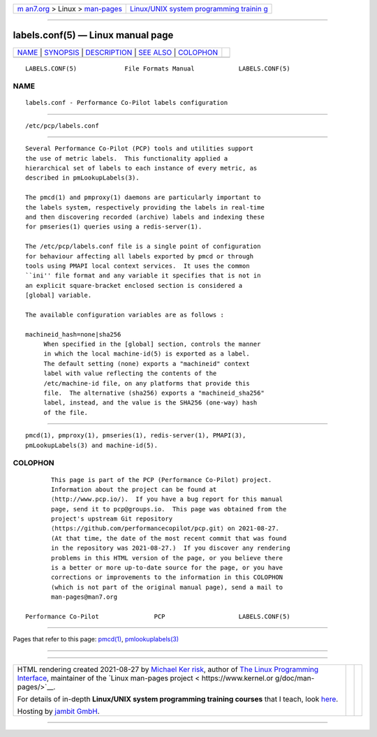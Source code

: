.. container:: page-top

.. container:: nav-bar

   +----------------------------------+----------------------------------+
   | `m                               | `Linux/UNIX system programming   |
   | an7.org <../../../index.html>`__ | trainin                          |
   | > Linux >                        | g <http://man7.org/training/>`__ |
   | `man-pages <../index.html>`__    |                                  |
   +----------------------------------+----------------------------------+

--------------

labels.conf(5) — Linux manual page
==================================

+-----------------------------------+-----------------------------------+
| `NAME <#NAME>`__ \|               |                                   |
| `SYNOPSIS <#SYNOPSIS>`__ \|       |                                   |
| `DESCRIPTION <#DESCRIPTION>`__ \| |                                   |
| `SEE ALSO <#SEE_ALSO>`__ \|       |                                   |
| `COLOPHON <#COLOPHON>`__          |                                   |
+-----------------------------------+-----------------------------------+
| .. container:: man-search-box     |                                   |
+-----------------------------------+-----------------------------------+

::

   LABELS.CONF(5)             File Formats Manual            LABELS.CONF(5)

NAME
-------------------------------------------------

::

          labels.conf - Performance Co-Pilot labels configuration


---------------------------------------------------------

::

          /etc/pcp/labels.conf


---------------------------------------------------------------

::

          Several Performance Co-Pilot (PCP) tools and utilities support
          the use of metric labels.  This functionality applied a
          hierarchical set of labels to each instance of every metric, as
          described in pmLookupLabels(3).

          The pmcd(1) and pmproxy(1) daemons are particularly important to
          the labels system, respectively providing the labels in real-time
          and then discovering recorded (archive) labels and indexing these
          for pmseries(1) queries using a redis-server(1).

          The /etc/pcp/labels.conf file is a single point of configuration
          for behaviour affecting all labels exported by pmcd or through
          tools using PMAPI local context services.  It uses the common
          ``ini'' file format and any variable it specifies that is not in
          an explicit square-bracket enclosed section is considered a
          [global] variable.

          The available configuration variables are as follows :

          machineid_hash=none|sha256
               When specified in the [global] section, controls the manner
               in which the local machine-id(5) is exported as a label.
               The default setting (none) exports a "machineid" context
               label with value reflecting the contents of the
               /etc/machine-id file, on any platforms that provide this
               file.  The alternative (sha256) exports a "machineid_sha256"
               label, instead, and the value is the SHA256 (one-way) hash
               of the file.


---------------------------------------------------------

::

          pmcd(1), pmproxy(1), pmseries(1), redis-server(1), PMAPI(3),
          pmLookupLabels(3) and machine-id(5).

COLOPHON
---------------------------------------------------------

::

          This page is part of the PCP (Performance Co-Pilot) project.
          Information about the project can be found at 
          ⟨http://www.pcp.io/⟩.  If you have a bug report for this manual
          page, send it to pcp@groups.io.  This page was obtained from the
          project's upstream Git repository
          ⟨https://github.com/performancecopilot/pcp.git⟩ on 2021-08-27.
          (At that time, the date of the most recent commit that was found
          in the repository was 2021-08-27.)  If you discover any rendering
          problems in this HTML version of the page, or you believe there
          is a better or more up-to-date source for the page, or you have
          corrections or improvements to the information in this COLOPHON
          (which is not part of the original manual page), send a mail to
          man-pages@man7.org

   Performance Co-Pilot               PCP                    LABELS.CONF(5)

--------------

Pages that refer to this page: `pmcd(1) <../man1/pmcd.1.html>`__, 
`pmlookuplabels(3) <../man3/pmlookuplabels.3.html>`__

--------------

--------------

.. container:: footer

   +-----------------------+-----------------------+-----------------------+
   | HTML rendering        |                       | |Cover of TLPI|       |
   | created 2021-08-27 by |                       |                       |
   | `Michael              |                       |                       |
   | Ker                   |                       |                       |
   | risk <https://man7.or |                       |                       |
   | g/mtk/index.html>`__, |                       |                       |
   | author of `The Linux  |                       |                       |
   | Programming           |                       |                       |
   | Interface <https:     |                       |                       |
   | //man7.org/tlpi/>`__, |                       |                       |
   | maintainer of the     |                       |                       |
   | `Linux man-pages      |                       |                       |
   | project <             |                       |                       |
   | https://www.kernel.or |                       |                       |
   | g/doc/man-pages/>`__. |                       |                       |
   |                       |                       |                       |
   | For details of        |                       |                       |
   | in-depth **Linux/UNIX |                       |                       |
   | system programming    |                       |                       |
   | training courses**    |                       |                       |
   | that I teach, look    |                       |                       |
   | `here <https://ma     |                       |                       |
   | n7.org/training/>`__. |                       |                       |
   |                       |                       |                       |
   | Hosting by `jambit    |                       |                       |
   | GmbH                  |                       |                       |
   | <https://www.jambit.c |                       |                       |
   | om/index_en.html>`__. |                       |                       |
   +-----------------------+-----------------------+-----------------------+

--------------

.. container:: statcounter

   |Web Analytics Made Easy - StatCounter|

.. |Cover of TLPI| image:: https://man7.org/tlpi/cover/TLPI-front-cover-vsmall.png
   :target: https://man7.org/tlpi/
.. |Web Analytics Made Easy - StatCounter| image:: https://c.statcounter.com/7422636/0/9b6714ff/1/
   :class: statcounter
   :target: https://statcounter.com/
